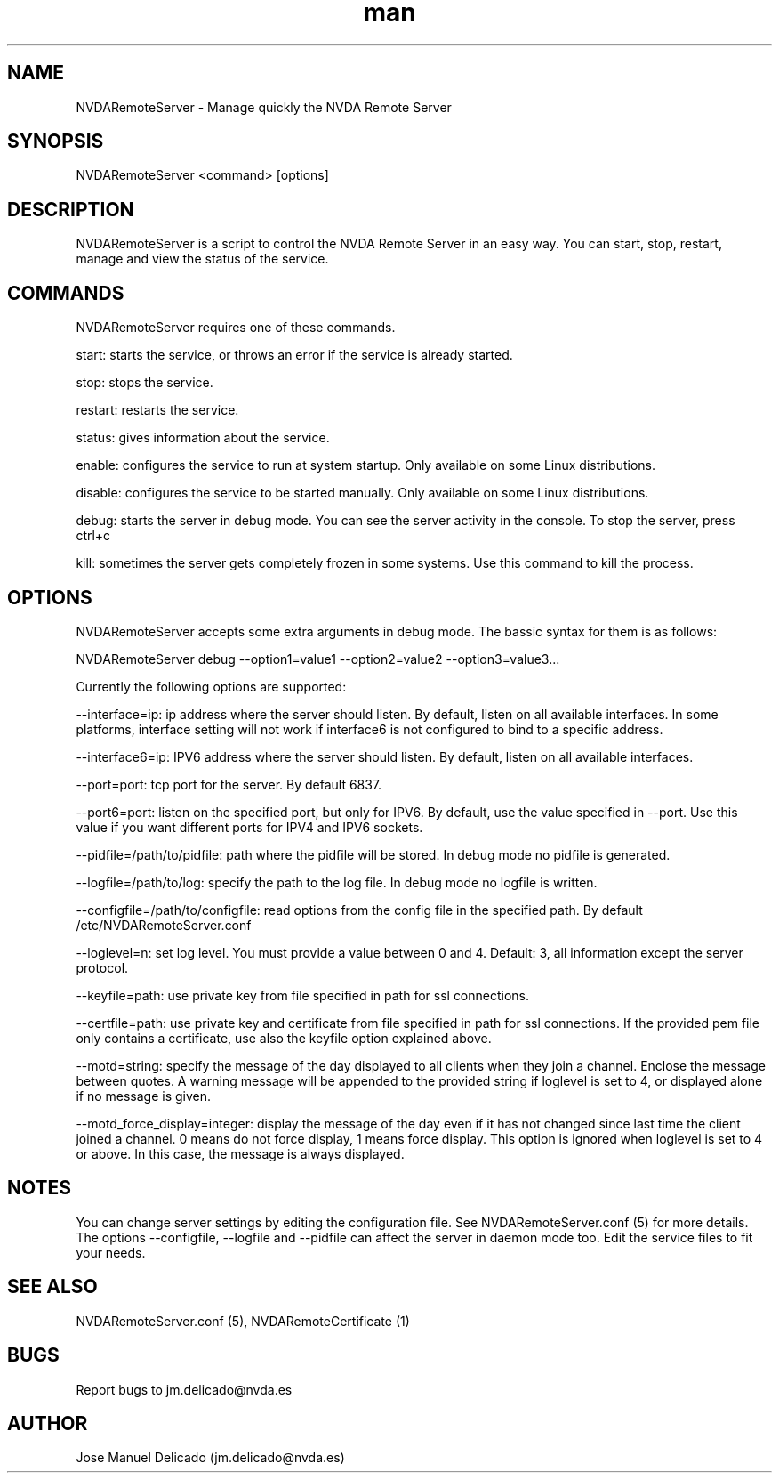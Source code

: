 .\" Manpage for NVDARemoteServer.
.\" Contact jm.delicado@nvda.es to correct errors or typos.
.TH man 1 "19 Dec 2021" "2.1" "NVDARemoteServer man page"
.SH NAME
NVDARemoteServer \- Manage quickly the NVDA Remote Server
.SH SYNOPSIS
NVDARemoteServer <command> [options]
.SH DESCRIPTION
NVDARemoteServer is a script to control the NVDA Remote Server in an easy way. You can start, stop, restart, manage and view the status of the service.
.SH COMMANDS
.P
NVDARemoteServer requires one of these commands.
.P
start: starts the service, or throws an error if the service is already started.
.P
stop: stops the service.
.P
restart: restarts the service.
.P
status: gives information about the service.
.P
enable: configures the service to run at system startup. Only available on some Linux distributions.
.P
disable: configures the service to be started manually. Only available on some Linux distributions.
.P
debug: starts the server in debug mode. You can see the server activity in the console. To stop the server, press ctrl+c
.P
kill: sometimes the server gets completely frozen in some systems. Use this command to kill the process.
.SH OPTIONS
.P
NVDARemoteServer accepts some extra arguments in debug mode. The bassic syntax for them is as follows:
.P
NVDARemoteServer debug \-\-option1=value1 \-\-option2=value2 \-\-option3=value3...
.P
Currently the following options are supported:
.P
\-\-interface=ip: ip address where the server should listen. By default, listen on all available interfaces. In some platforms, interface setting will not work if interface6 is not configured to bind to a specific address.
.P
\-\-interface6=ip: IPV6 address where the server should listen. By default, listen on all available interfaces.
.P
\-\-port=port: tcp port for the server. By default 6837.
.P
\-\-port6=port: listen on the specified port, but only for IPV6. By default, use the value specified in --port. Use this value if you want different ports for IPV4 and IPV6 sockets.
.P
\-\-pidfile=/path/to/pidfile: path where the pidfile will be stored. In debug mode no pidfile is generated.
.P
\-\-logfile=/path/to/log: specify the path to the log file. In debug mode no logfile is written.
.P
\-\-configfile=/path/to/configfile: read options from the config file in the specified path. By default /etc/NVDARemoteServer.conf
.P
\-\-loglevel=n: set log level. You must provide a value between 0 and 4. Default: 3, all information except the server protocol.
.P
\-\-keyfile=path: use private key from file specified in path for ssl connections.
.P
\-\-certfile=path: use private key and certificate from file specified in path for ssl connections. If the provided pem file only contains a certificate, use also the keyfile option explained above.
.P
\-\-motd=string: specify the message of the day displayed to all clients when they join a channel. Enclose the message between quotes. A warning message will be appended to the provided string if loglevel is set to 4, or displayed alone if no message is given.
.P
\-\-motd_force_display=integer: display the message of the day even if it has not changed since last time the client joined a channel. 0 means do not force display, 1 means force display. This option is ignored when loglevel is set to 4 or above. In this case, the message is always displayed.
.SH NOTES
.P
You can change server settings by editing the configuration file. See NVDARemoteServer.conf (5) for more details. The options \-\-configfile, \-\-logfile and \-\-pidfile can affect the server in daemon mode too. Edit the service files to fit your needs.
.SH SEE ALSO
NVDARemoteServer.conf (5), NVDARemoteCertificate (1)
.SH BUGS
Report bugs to jm.delicado@nvda.es
.SH AUTHOR
Jose Manuel Delicado (jm.delicado@nvda.es)